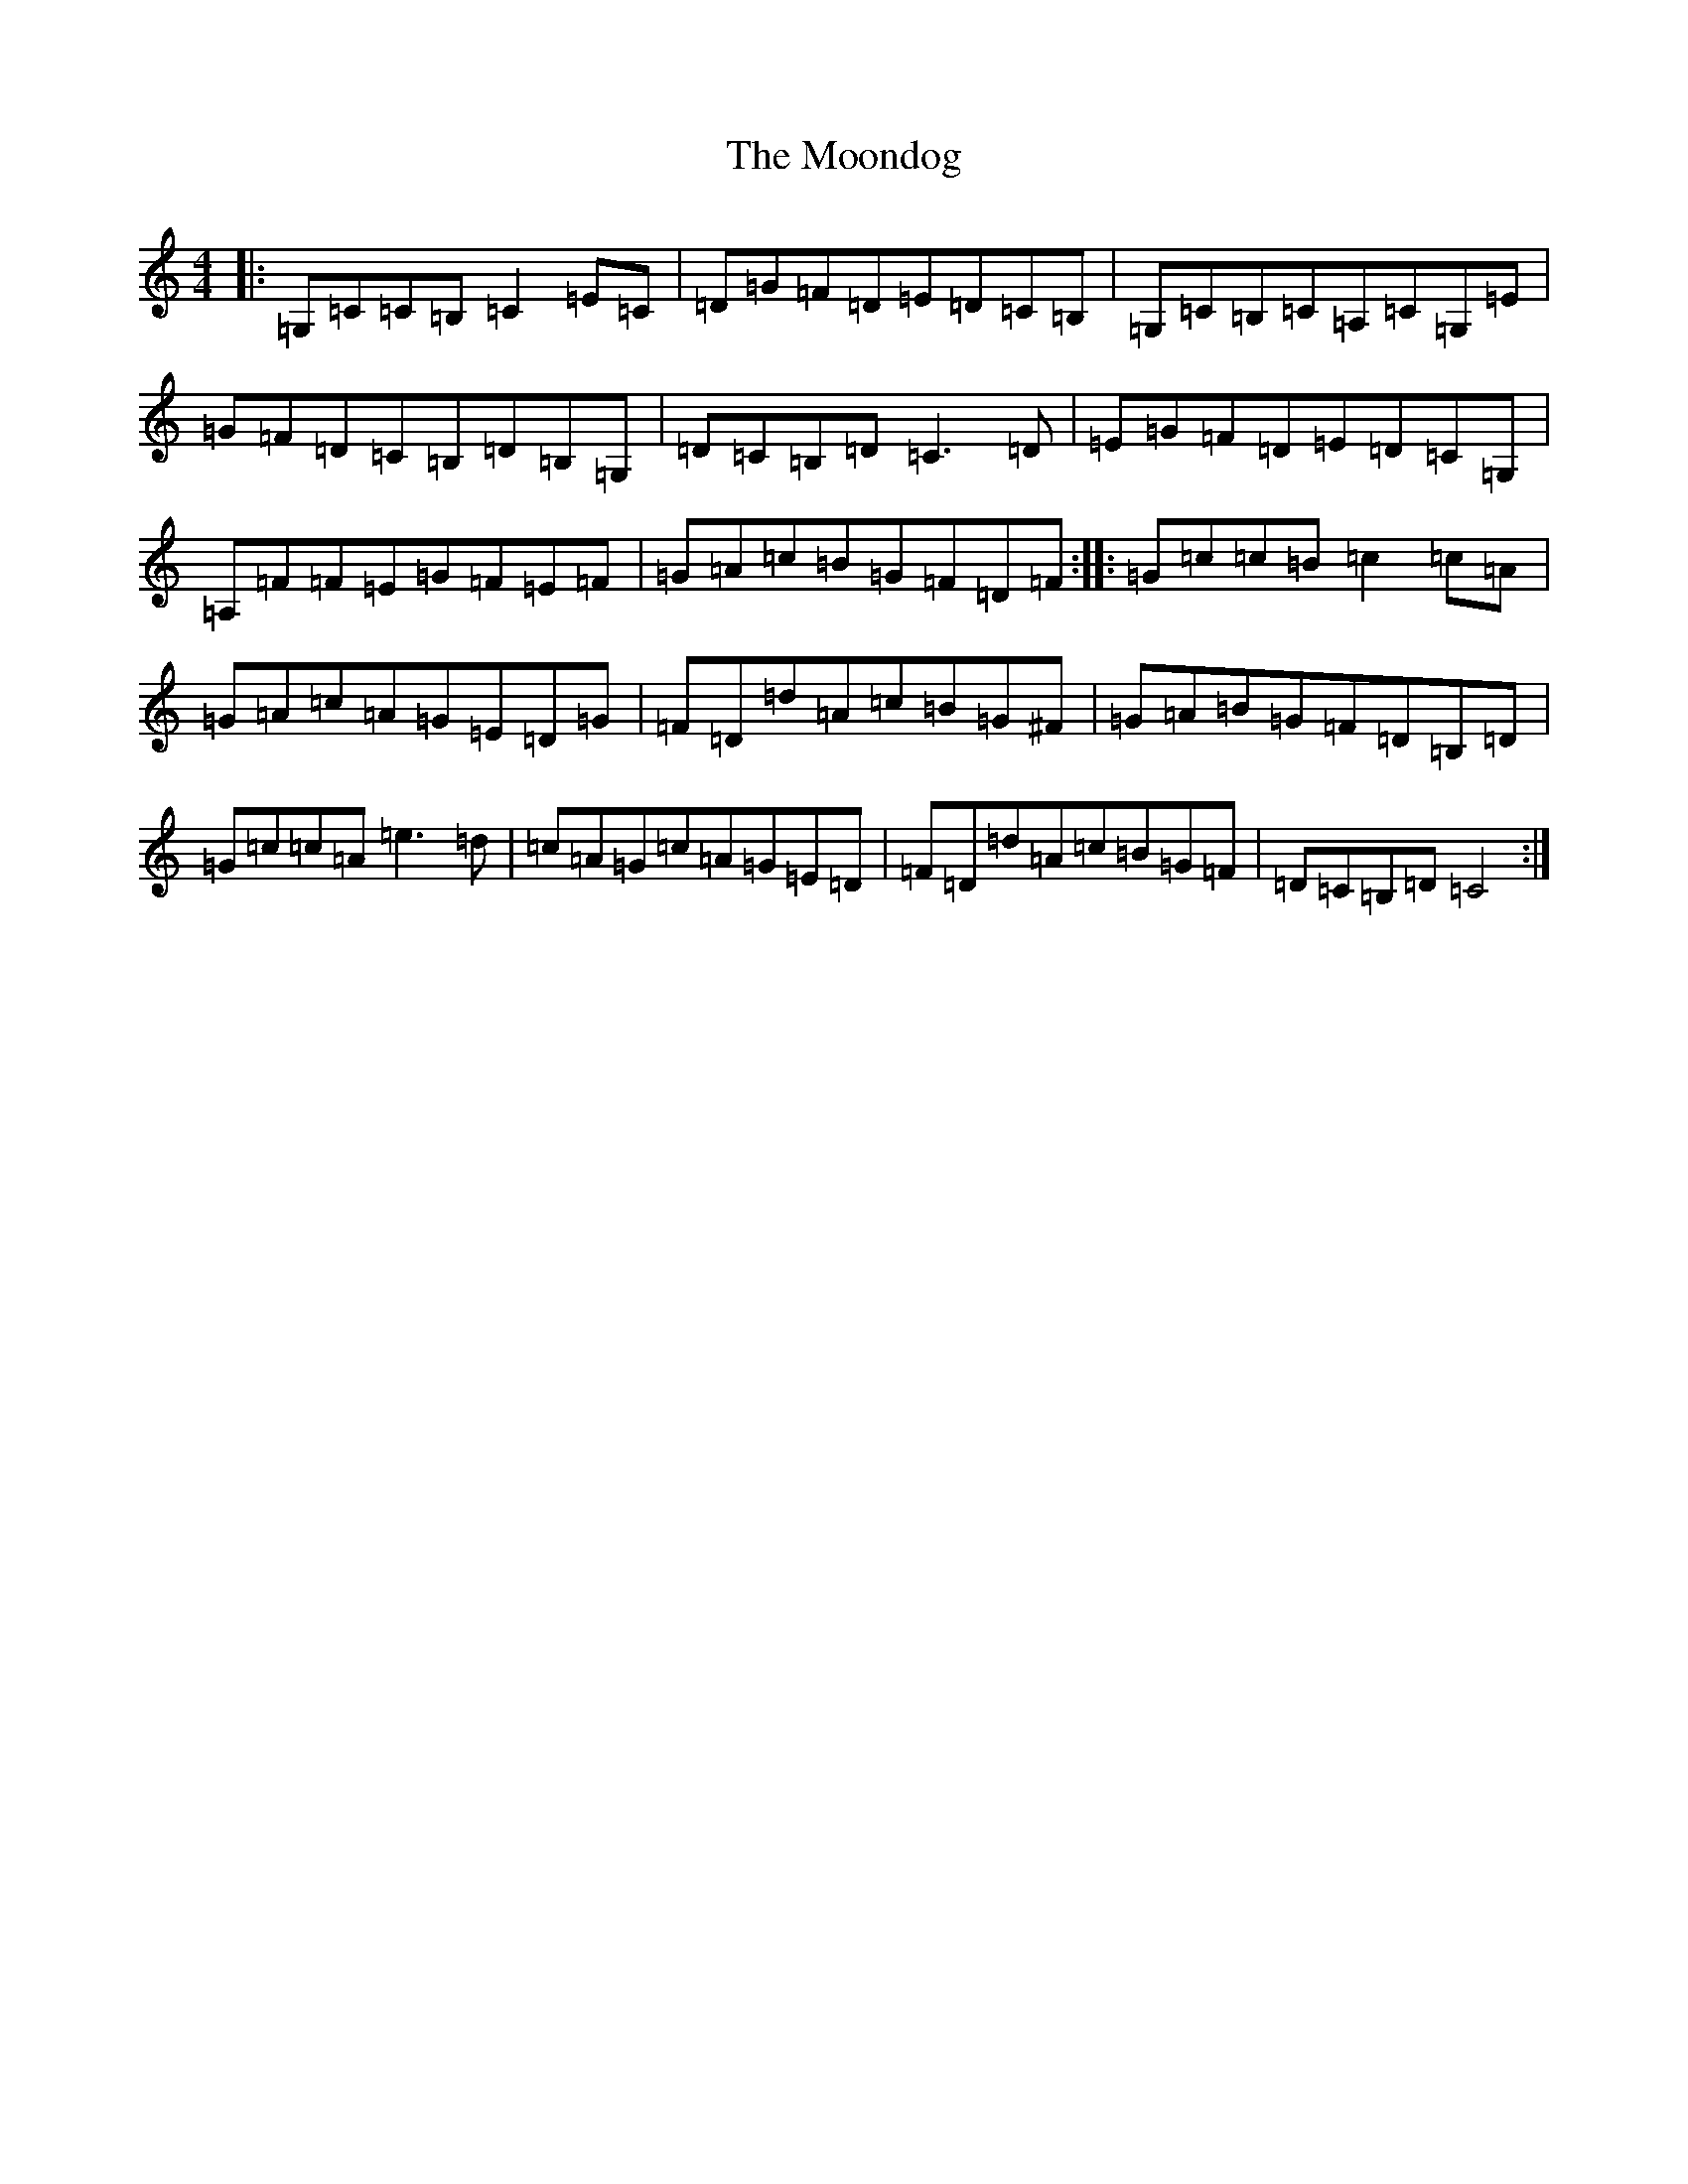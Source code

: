 X: 14604
T: Moondog, The
S: https://thesession.org/tunes/11245#setting11245
R: reel
M:4/4
L:1/8
K: C Major
|:=G,=C=C=B,=C2=E=C|=D=G=F=D=E=D=C=B,|=G,=C=B,=C=A,=C=G,=E|=G=F=D=C=B,=D=B,=G,|=D=C=B,=D=C3=D|=E=G=F=D=E=D=C=G,|=A,=F=F=E=G=F=E=F|=G=A=c=B=G=F=D=F:||:=G=c=c=B=c2=c=A|=G=A=c=A=G=E=D=G|=F=D=d=A=c=B=G^F|=G=A=B=G=F=D=B,=D|=G=c=c=A=e3=d|=c=A=G=c=A=G=E=D|=F=D=d=A=c=B=G=F|=D=C=B,=D=C4:|
